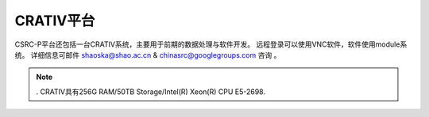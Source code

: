 .. _intro-crativ:

CRATIV平台
===========

CSRC-P平台还包括一台CRATIV系统，主要用于前期的数据处理与软件开发。
远程登录可以使用VNC软件，软件使用module系统。
详细信息可邮件 shaoska@shao.ac.cn & chinasrc@googlegroups.com 咨询 。

.. note:: 
	. CRATIV具有256G RAM/50TB Storage/Intel(R) Xeon(R) CPU E5-2698.